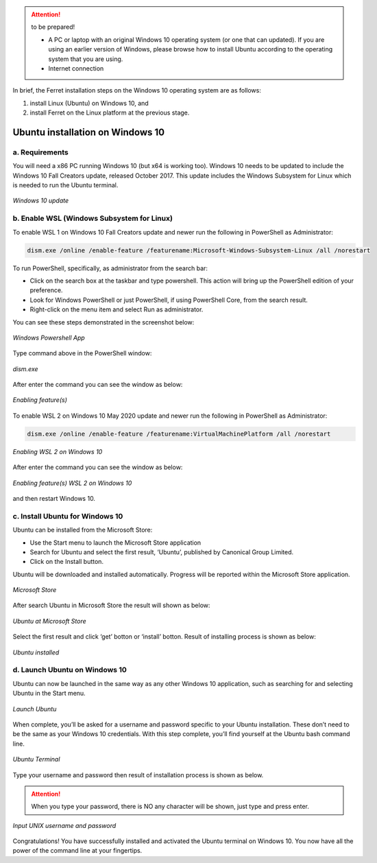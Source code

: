 .. _settingup:

.. attention:: to be prepared!

   - A PC or laptop with an original Windows 10 operating system (or one that can updated). If you are using an earlier version of Windows, please browse how to install Ubuntu according to the operating system that you are using.
   - Internet connection


In brief, the Ferret installation steps on the Windows 10 operating system are as follows:

1. install Linux (Ubuntu) on Windows 10, and

2. install Ferret on the Linux platform at the previous stage.


Ubuntu installation on Windows 10
=================================

a. Requirements
---------------

You will need a x86 PC running Windows 10 (but x64 is working too). Windows 10 needs to be updated to include the Windows 10 Fall Creators update, released October 2017.
This update includes the Windows Subsystem for Linux which is needed to run the Ubuntu terminal.

.. figure:: /images/01ubuntu.png
   :alt: alt text goes here
   :align: center
   
   *Windows 10 update*

b. Enable WSL (Windows Subsystem for Linux)
-------------------------------------------

To enable WSL 1 on Windows 10 Fall Creators update and newer run the following in PowerShell as Administrator:

.. code-block:: bash

   dism.exe /online /enable-feature /featurename:Microsoft-Windows-Subsystem-Linux /all /norestart

To run PowerShell, specifically, as administrator from the search bar:

- Click on the search box at the taskbar and type powershell. This action will bring up the PowerShell edition of your preference.

- Look for Windows PowerShell or just PowerShell, if using PowerShell Core, from the search result.

- Right-click on the menu item and select Run as administrator.

You can see these steps demonstrated in the screenshot below:

.. figure:: /images/02ubuntu.png
   :alt: alt text goes here
   :align: center
   
   *Windows Powershell App*

Type command above in the PowerShell window:

.. figure:: /images/03ubuntu.png
   :alt: alt text goes here
   :align: center
   
   *dism.exe*

After enter the command you can see the window as below:

.. figure:: /images/04ubuntu.png
   :alt: alt text goes here
   :align: center
   
   *Enabling feature(s)*

To enable WSL 2 on Windows 10 May 2020 update and newer run the following in PowerShell as Administrator:

.. code-block:: bash

   dism.exe /online /enable-feature /featurename:VirtualMachinePlatform /all /norestart

.. figure:: /images/05ubuntu.png
   :alt: alt text goes here
   :align: center
   
   *Enabling WSL 2 on Windows 10*

After enter the command you can see the window as below:

.. figure:: /images/06ubuntu.png
   :alt: alt text goes here
   :align: center
   
   *Enabling feature(s) WSL 2 on Windows 10*

and then restart Windows 10.

c. Install Ubuntu for Windows 10
--------------------------------

Ubuntu can be installed from the Microsoft Store:

- Use the Start menu to launch the Microsoft Store application

- Search for Ubuntu and select the first result, ‘Ubuntu’, published by Canonical Group Limited.

- Click on the Install button.

Ubuntu will be downloaded and installed automatically. Progress will be reported within the Microsoft Store application.

.. figure:: /images/07ubuntu.png
   :alt: alt text goes here
   :align: center
   
   *Microsoft Store*

After search Ubuntu in Microsoft Store the result will shown as below:

.. figure:: /images/08ubuntu.png
   :alt: alt text goes here
   :align: center
   
   *Ubuntu at Microsoft Store*

Select the first result and click ‘get’ botton or ‘install’ botton. Result of installing process is shown as below:

.. figure:: /images/09ubuntu.png
   :alt: alt text goes here
   :align: center
   
   *Ubuntu installed*

d. Launch Ubuntu on Windows 10
------------------------------

Ubuntu can now be launched in the same way as any other Windows 10 application, such as searching for and selecting Ubuntu in the Start menu.

.. figure:: /images/10ubuntu.png
   :alt: alt text goes here
   :align: center
   
   *Launch Ubuntu*

When complete, you’ll be asked for a username and password specific to your Ubuntu installation. These don’t need to be the same as your Windows 10 credentials. With this step complete, you’ll find yourself at the Ubuntu bash command line.

.. figure:: /images/11ubuntu.png
   :alt: alt text goes here
   :align: center

   *Ubuntu Terminal*

Type your username and password then result of installation process is shown as below.


.. attention:: 

   When you type your password, there is NO any character will be shown, just type and press enter.

.. figure:: /images/12ubuntu.png
   :alt: alt text goes here
   :align: center

   *Input UNIX username and password*

Congratulations! You	have	successfully installed and activated the Ubuntu terminal on Windows 10. You now have all the power of the command line at your fingertips.

